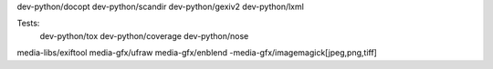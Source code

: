 
dev-python/docopt
dev-python/scandir
dev-python/gexiv2
dev-python/lxml

Tests:
    dev-python/tox
    dev-python/coverage
    dev-python/nose

media-libs/exiftool
media-gfx/ufraw
media-gfx/enblend
-media-gfx/imagemagick[jpeg,png,tiff]
